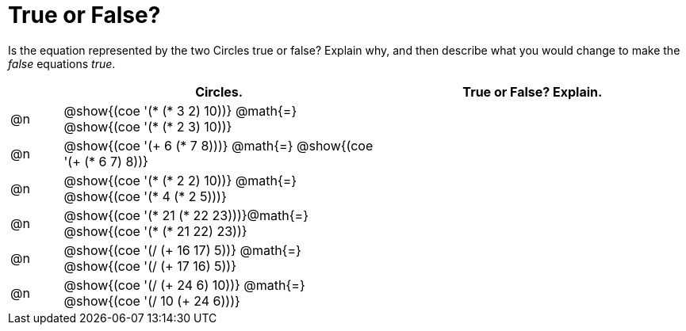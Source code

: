 = True or False?

++++
<style>
div.circleevalsexp { width: auto; }
</style>
++++

Is the equation represented by the two Circles true or false? Explain why, and then describe what you would change to make the _false_ equations _true_.

[.FillVerticalSpace,cols=".^1a,^.^6a,^.^6a", stripes="none", options="header"]
|===
|	 | Circles.																	   |
True or False? Explain.
| @n |@show{(coe '(* (* 3 2) 10))}	@math{=} @show{(coe '(* (* 2 3) 10))}  |
| @n |@show{(coe '(+ 6 (* 7 8)))}	@math{=} @show{(coe '(+ (* 6 7) 8))}   |
| @n |@show{(coe '(* (* 2 2) 10))}	@math{=} @show{(coe '(* 4 (* 2 5)))}   |
| @n |@show{(coe '(* 21 (* 22 23)))}@math{=} @show{(coe '(* (* 21 22) 23))}|
| @n |@show{(coe '(/ (+ 16 17) 5))}	@math{=} @show{(coe '(/ (+ 17 16) 5))} |
| @n |@show{(coe '(/ (+ 24 6) 10))}	@math{=} @show{(coe '(/ 10 (+ 24 6)))} |
|===
